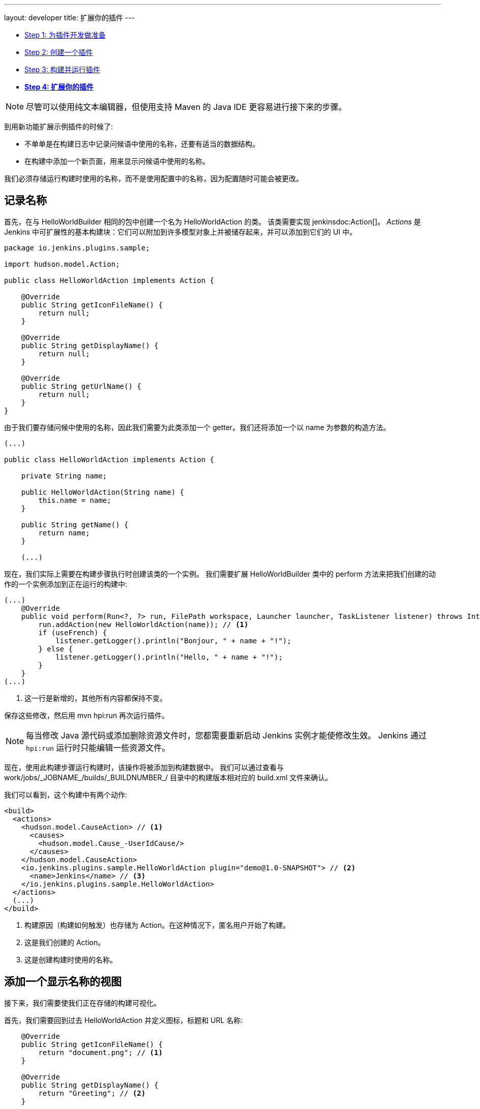 ---
layout: developer
title: 扩展你的插件
---

- link:../prepare[Step 1: 为插件开发做准备]
- link:../create[Step 2: 创建一个插件]
- link:../run[Step 3: 构建并运行插件]
- link:../extend[*Step 4: 扩展你的插件*]

NOTE: 尽管可以使用纯文本编辑器，但使用支持 Maven 的 Java IDE 更容易进行接下来的步骤。
// TODO 工具引用

到用新功能扩展示例插件的时候了:

* 不单单是在构建日志中记录问候语中使用的名称，还要有适当的数据结构。
* 在构建中添加一个新页面，用来显示问候语中使用的名称。

我们必须存储运行构建时使用的名称，而不是使用配置中的名称，因为配置随时可能会被更改。
 
== 记录名称

首先，在与 +HelloWorldBuilder+ 相同的包中创建一个名为 +HelloWorldAction+ 的类。 该类需要实现 jenkinsdoc:Action[]。 _Actions_ 是 Jenkins 中可扩展性的基本构建块：它们可以附加到许多模型对象上并被储存起来，并可以添加到它们的 UI 中。

[source,java]
----
package io.jenkins.plugins.sample;

import hudson.model.Action;

public class HelloWorldAction implements Action {

    @Override
    public String getIconFileName() {
        return null;
    }

    @Override
    public String getDisplayName() {
        return null;
    }

    @Override
    public String getUrlName() {
        return null;
    }
}
----

由于我们要存储问候中使用的名称，因此我们需要为此类添加一个 getter。我们还将添加一个以 name 为参数的构造方法。

[source,java]
----
(...)

public class HelloWorldAction implements Action {

    private String name;

    public HelloWorldAction(String name) {
        this.name = name;
    }

    public String getName() {
        return name;
    }

    (...)
----

现在，我们实际上需要在构建步骤执行时创建该类的一个实例。 我们需要扩展 +HelloWorldBuilder+ 类中的 +perform+ 方法来把我们创建的动作的一个实例添加到正在运行的构建中:

[source,java]
----
(...)
    @Override
    public void perform(Run<?, ?> run, FilePath workspace, Launcher launcher, TaskListener listener) throws InterruptedException, IOException {
        run.addAction(new HelloWorldAction(name)); // <1>
        if (useFrench) {
            listener.getLogger().println("Bonjour, " + name + "!");
        } else {
            listener.getLogger().println("Hello, " + name + "!");
        }
    }
(...)
----
<1> 这一行是新增的，其他所有内容都保持不变。

保存这些修改，然后用 +mvn hpi:run+ 再次运行插件。

NOTE: 每当修改 Java 源代码或添加删除资源文件时，您都需要重新启动 Jenkins 实例才能使修改生效。 Jenkins 通过 `hpi:run` 运行时只能编辑一些资源文件。

现在，使用此构建步骤运行构建时，该操作将被添加到构建数据中。 我们可以通过查看与 +work/jobs/_JOBNAME_/builds/_BUILDNUMBER_/+ 目录中的构建版本相对应的 +build.xml+ 文件来确认。

我们可以看到，这个构建中有两个动作:

[source,xml]
----
<build>
  <actions>
    <hudson.model.CauseAction> // <1>
      <causes>
        <hudson.model.Cause_-UserIdCause/>
      </causes>
    </hudson.model.CauseAction>
    <io.jenkins.plugins.sample.HelloWorldAction plugin="demo@1.0-SNAPSHOT"> // <2>
      <name>Jenkins</name> // <3>
    </io.jenkins.plugins.sample.HelloWorldAction>
  </actions>
  (...)
</build>
----
<1> 构建原因（构建如何触发）也存储为 Action。在这种情况下，匿名用户开始了构建。
<2> 这是我们创建的 Action。
<3> 这是创建构建时使用的名称。

== 添加一个显示名称的视图

接下来，我们需要使我们正在存储的构建可视化。

首先，我们需要回到过去 +HelloWorldAction+ 并定义图标，标题和 URL 名称:

[source,java]
----
    @Override
    public String getIconFileName() {
        return "document.png"; // <1>
    }

    @Override
    public String getDisplayName() {
        return "Greeting"; // <2>
    }

    @Override
    public String getUrlName() {
        return "greeting"; // <3>
    }
----
<1> 这是用于侧面板项目的图标。 `document.png` 是 Jenkins 绑定的预定义图标之一。
<2> 这是用于侧面板项目的标签。
<3> 这是用于此操作的 URL 片段。

通过这些修改，操作将显示在构建的侧面板中，并链接到 URL +http://_JENKINS_/job/_JOBNAME_/_BUILDNUMBER_/greeting/+。

image::developer/tutorial/sidepanel-item.png[]

接下来，需要定义出现在该 URL 上的页面。
为了在 Jenkins 创建这样的 _视图_ , 通常使用 link:http://commons.apache.org/proper/commons-jelly/[Apache Commons Jelly]。
Jelly 允许用 XML 定义 XML 和 XHTML 输出。
它有许多有用的功能：它

* 支持条件和循环
* 允许包含在其他地方定义的 _view fragments_
* 可用于定义可重用的UI组件

在 `src/main/resources/io/jenkins/plugins/sample/` 中, 我们需要创建一个新的名为 `HelloWorldAction/` 的目录。
该目录与 `HelloWorldAction` 类对应并包含相关资源。

NOTE: 它是 `src/main/resources` 中的一个目录, 而不是 `src/main/java`。

NOTE: 我们可以看到与构建步骤 `HelloWorldBuilder` 相关的资源，它被存储在 `src/main/resources/io/jenkins/plugins/sample/HelloWorldBuilder/` 目录。
`config.jelly` 是构建步骤配置表单，包含构建步骤配置的本地化的
各种 `config*.properties` 文件
和为配置提供了本地化的内联帮助 `help*.html` 文件。

在 `src/main/resources/io/jenkins/plugins/sample/HelloWorldAction/` 目录创建名为 `index.jelly` 的文件。
这将会显示在 +http://_JENKINS_/job/_JOBNAME_/_BUILDNUMBER_/greeting/+ URL 上。
添加以下内容:

[source,xml]
----
<?jelly escape-by-default='true'?>
<j:jelly xmlns:j="jelly:core" xmlns:l="/lib/layout" xmlns:st="jelly:stapler">
    <l:layout title="Greeting"> // <1>
        <l:main-panel> // <2>
            <h1> // <3>
                Name: ${it.name} // <4>
            </h1>
        </l:main-panel>
    </l:layout>
</j:jelly>
----
<1> +layout+ 是 Jenkins 核心中定义的可重用 _tag_，它提供了页眉，侧面板，主要内容区域和页脚的基本页面布局。
<2> 为了使名称显示在主内容区域（而不是侧面板），我们需要将输出包裹在 `main-panel` 标签中。
<3> 我们可以使用任何 HTML 标签，并将它们用于输出。
<4> 这是一个 https://commons.apache.org/proper/commons-jexl/[JEXL] 表达式。 +it+ 引用视图所属的Java对象 (类似于Java中的 +this+)，在本例中为 `HelloWorldAction` 实例。 `it.name` 等同于调用 `getName()`。


结果页面看起来像这样:

image::developer/tutorial/view1.png[]

== 将构建的侧面板添加到视图

在上面的输出中没有侧面板，由于此视图与特定版本相关，因此应该显示该版本的侧面板。 为此，我们首先需要获取对我们动作中相应构建的引用，然后在动作视图中包含构建的侧面视图 _fragment_。

为了获得 +HelloWorldAction+ 所属的构建（或者更一般地说， +jenkinsdoc:Run[]+）的引用，我们需要改变现有的类以使其实现 +jenkinsdoc:RunAction2[]+。

该接口添加了两个方法，当运行首次连接到构建时 +onAttached(Run)+，以及从磁盘 +onLoad(Run)+ 加载操作和运行时分别调用该方法。


[source,java]
----
(...)
import hudson.model.Run;
import jenkins.model.RunAction2;

public class HelloWorldAction implements RunAction2 { // <1>

    private transient Run run; // <2>

    @Override
    public void onAttached(Run<?, ?> run) {
        this.run = run; // <3>
    }

    @Override
    public void onLoad(Run<?, ?> run) {
        this.run = run; // <4>
    }

    public Run getRun() { // <5>
        return run;
    }
(...)
----
<1> 实现 +RunAction2+ 接口，以便添加到 jenkinsdoc:Run[] 的 Action 能够恰当地引用 Run。

<2> +Run+ 存储在一个瞬态动作中，所以这个字段不会被序列化到磁盘上。
<3> 首次将此操作附加到 +Run+ 时设置该字段。
<4> 从磁盘加载此操作时设置该字段。
<5> 这将使 +Run+ 可用于 Jelly 视图 -- 它不能访问私有字段。

这些一旦完成之后，我们需要将扩展这个视图来将 +Run+ 的侧面板视图片段 _包含_ 进来:

[source,xml]
----
(...)
    <l:layout title="Greeting">
        <l:side-panel> // <1>
            <st:include page="sidepanel.jelly" it="${it.run}" optional="true" /> // <2>
        </l:side-panel>
        <l:main-panel>
          (...)
        </l:main-panel>
    </l:layout>
(...)
----
<1> 与 +main-panel+ 类似，我们希望内容仅在侧面板中显示，因此我们需要将它们包裹在此元素中。
<2> 在这个位置 _includes_ 另一个对象 +Run+ 的视图片段 +sidepanel.jelly+ 。 我们把它标记为可选的，所以如果这个视图片断不存在，就不会显示错误，因为抽象类 +Run+ 没有定义这样的视图，只有它的子类 +jenkinsdoc:AbstractBuild[]+。

有了这些修改，我们创建的视图与 Jenkins UI 正确集成，与构建版本相关的内置页面没有任何区别:

image::developer/tutorial/view2.png[]

恭喜，您已成功创建并大幅扩展了 Jenkins 插件!

== 故障排除

NOTE: 没有适合你的东西？ 在 link:/chat[IRC]或 link:/mailing-lists[jenkinsci-dev 邮件列表]中寻求帮助。
